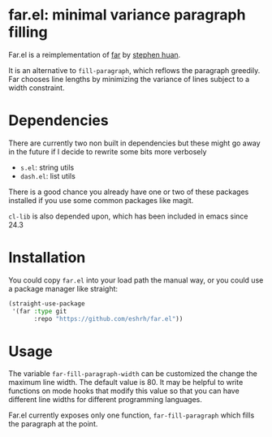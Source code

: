 * far.el: minimal variance paragraph filling

Far.el is a reimplementation of [[https://cgdct.moe/blog/far/][far]] by [[https://github.com/stephen-huan][stephen huan]].

It is an alternative to =fill-paragraph=, which reflows the paragraph
greedily. Far chooses line lengths by minimizing the variance of lines
subject to a width constraint.

* Dependencies

There are currently two non built in dependencies but these might go
away in the future if I decide to rewrite some bits more verbosely

+ =s.el=: string utils
+ =dash.el=: list utils

There is a good chance you already have one or two of these
packages installed if you use some common packages like magit.

=cl-lib= is also depended upon, which has been included in emacs since
24.3

* Installation

You could copy =far.el= into your load path the manual way, or you
could use a package manager like straight:

#+BEGIN_SRC emacs-lisp
(straight-use-package
 '(far :type git
       :repo "https://github.com/eshrh/far.el"))
#+END_SRC

* Usage

The variable =far-fill-paragraph-width= can be customized the change
the maximum line width. The default value is 80. It may be helpful to
write functions on mode hooks that modify this value so that you can
have different line widths for different programming languages.

Far.el currently exposes only one function,
=far-fill-paragraph= which fills the paragraph at the point.

